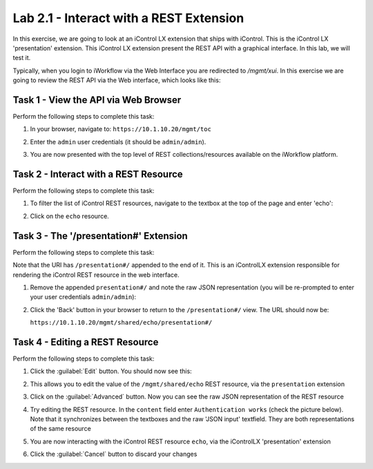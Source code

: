 Lab 2.1 - Interact with a REST Extension
----------------------------------------

In this exercise, we are going to look at an iControl LX extension that ships
with iControl. This is the iControl LX 'presentation' extension. This iControl
LX extension present the REST API with a graphical interface. In this lab, we
will test it.

Typically, when you login to iWorkflow via the Web Interface you are redirected
to `/mgmt/xui`. In this exercise we are going to review the REST API via the
Web interface, which looks like this:

.. image:: ../../_static/class1/module2/lab1-image001.png
    :align: center
    :scale: 50%

Task 1 - View the API via Web Browser
^^^^^^^^^^^^^^^^^^^^^^^^^^^^^^^^^^^^^

Perform the following steps to complete this task:

#. In your browser, navigate to: ``https://10.1.10.20/mgmt/toc``

#. Enter the ``admin`` user credentials (it should be ``admin/admin``).

#. You are now presented with the top level of REST collections/resources
   available on the iWorkflow platform.

   .. image:: ../../_static/class1/module2/lab1-image002.png
      :align: center
      :scale: 50%

Task 2 - Interact with a REST Resource
^^^^^^^^^^^^^^^^^^^^^^^^^^^^^^^^^^^^^^

Perform the following steps to complete this task:

#. To filter the list of iControl REST resources, navigate to the textbox at the
   top of the page and enter 'echo':

   .. image:: ../../_static/class1/module2/lab1-image003.png
      :align: center
      :scale: 50%

#. Click on the ``echo`` resource.

   .. image:: ../../_static/class1/module2/lab1-image004.png
      :align: center
      :scale: 50%

Task 3 - The '/presentation#' Extension
^^^^^^^^^^^^^^^^^^^^^^^^^^^^^^^^^^^^^^^

Perform the following steps to complete this task:

Note that the URI has ``/presentation#/`` appended to the end of it. This is an
iControlLX extension responsible for rendering the iControl REST resource in the
web interface.

#. Remove the appended ``presentation#/`` and note the raw JSON representation (you will be re-prompted to enter your user credentials ``admin/admin``):

   .. image:: ../../_static/class1/module2/lab1-image005.png
      :align: center
      :scale: 50%

#. Click the 'Back' button in your browser to return to the ``/presentation#/``
   view. The URL should now be:

   ``https://10.1.10.20/mgmt/shared/echo/presentation#/``

Task 4 - Editing a REST Resource
^^^^^^^^^^^^^^^^^^^^^^^^^^^^^^^^

Perform the following steps to complete this task:

#. Click the :guilabel:`Edit` button. You should now see this:

   .. image:: ../../_static/class1/module2/lab1-image006.png
      :align: center
      :scale: 50%

#. This allows you to edit the value of the ``/mgmt/shared/echo`` REST
   resource, via the ``presentation`` extension

#. Click on the :guilabel:`Advanced` button. Now you can see the raw JSON
   representation of the REST resource

   .. image:: ../../_static/class1/module2/lab1-image007.png
      :align: center
      :scale: 50%

#. Try editing the REST resource. In the ``content`` field enter
   ``Authentication works`` (check the picture below).  Note that it
   synchronizes between the textboxes and the raw 'JSON input' textfield.
   They are both representations of the same resource

   .. image:: ../../_static/class1/module2/lab1-image008.png
      :align: center
      :scale: 50%

#. You are now interacting with the iControl REST resource ``echo``, via the
   iControlLX 'presentation' extension

#. Click the :guilabel:`Cancel` button to discard your changes

